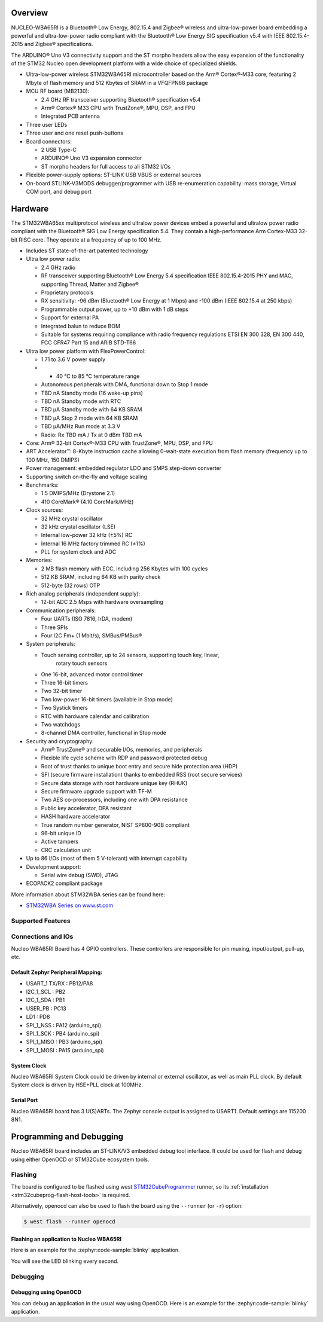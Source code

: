 .. zephyr:board:: nucleo_wba65ri

Overview
********

NUCLEO-WBA65RI is a Bluetooth® Low Energy, 802.15.4 and Zigbee® wireless
and ultra-low-power board embedding a powerful and ultra-low-power radio
compliant with the Bluetooth® Low Energy SIG specification v5.4
with IEEE 802.15.4-2015 and Zigbee® specifications.

The ARDUINO® Uno V3 connectivity support and the ST morpho headers allow the
easy expansion of the functionality of the STM32 Nucleo open development
platform with a wide choice of specialized shields.

- Ultra-low-power wireless STM32WBA65RI microcontroller based on the Arm®
  Cortex®‑M33 core, featuring 2 Mbyte of flash memory and 512 Kbytes of SRAM in
  a VFQFPN68 package

- MCU RF board (MB2130):

  - 2.4 GHz RF transceiver supporting Bluetooth® specification v5.4
  - Arm® Cortex® M33 CPU with TrustZone®, MPU, DSP, and FPU
  - Integrated PCB antenna

- Three user LEDs
- Three user and one reset push-buttons

- Board connectors:

  - 2 USB Type-C
  - ARDUINO® Uno V3 expansion connector
  - ST morpho headers for full access to all STM32 I/Os

- Flexible power-supply options: ST-LINK USB VBUS or external sources
- On-board STLINK-V3MODS debugger/programmer with USB re-enumeration capability:
  mass storage, Virtual COM port, and debug port

Hardware
********

The STM32WBA65xx multiprotocol wireless and ultralow power devices embed a
powerful and ultralow power radio compliant with the Bluetooth® SIG Low Energy
specification 5.4. They contain a high-performance Arm Cortex-M33 32-bit RISC
core. They operate at a frequency of up to 100 MHz.

- Includes ST state-of-the-art patented technology

- Ultra low power radio:

  - 2.4 GHz radio
  - RF transceiver supporting Bluetooth® Low Energy 5.4 specification
    IEEE 802.15.4-2015 PHY and MAC, supporting Thread, Matter and Zigbee®
  - Proprietary protocols
  - RX sensitivity: -96 dBm (Bluetooth® Low Energy at 1 Mbps)
    and -100 dBm (IEEE 802.15.4 at 250 kbps)
  - Programmable output power, up to +10 dBm with 1 dB steps
  - Support for external PA
  - Integrated balun to reduce BOM
  - Suitable for systems requiring compliance with radio frequency regulations
    ETSI EN 300 328, EN 300 440, FCC CFR47 Part 15 and ARIB STD-T66

- Ultra low power platform with FlexPowerControl:

  - 1.71 to 3.6 V power supply
  - - 40 °C to 85 °C temperature range
  - Autonomous peripherals with DMA, functional down to Stop 1 mode
  - TBD nA Standby mode (16 wake-up pins)
  - TBD nA Standby mode with RTC
  - TBD µA Standby mode with 64 KB SRAM
  - TBD µA Stop 2 mode with 64 KB SRAM
  - TBD µA/MHz Run mode at 3.3 V
  - Radio: Rx TBD mA / Tx at 0 dBm TBD mA

- Core: Arm® 32-bit Cortex®-M33 CPU with TrustZone®, MPU, DSP, and FPU
- ART Accelerator™: 8-Kbyte instruction cache allowing 0-wait-state execution
  from flash memory (frequency up to 100 MHz, 150 DMIPS)
- Power management: embedded regulator LDO and SMPS step-down converter
- Supporting switch on-the-fly and voltage scaling

- Benchmarks:

  - 1.5 DMIPS/MHz (Drystone 2.1)
  - 410 CoreMark® (4.10 CoreMark/MHz)

- Clock sources:

  - 32 MHz crystal oscillator
  - 32 kHz crystal oscillator (LSE)
  - Internal low-power 32 kHz (±5%) RC
  - Internal 16 MHz factory trimmed RC (±1%)
  - PLL for system clock and ADC

- Memories:

  - 2 MB flash memory with ECC, including 256 Kbytes with 100 cycles
  - 512 KB SRAM, including 64 KB with parity check
  - 512-byte (32 rows) OTP

- Rich analog peripherals (independent supply):

  - 12-bit ADC 2.5 Msps with hardware oversampling

- Communication peripherals:

  - Four UARTs (ISO 7816, IrDA, modem)
  - Three SPIs
  - Four I2C Fm+ (1 Mbit/s), SMBus/PMBus®

- System peripherals:

  - Touch sensing controller, up to 24 sensors, supporting touch key, linear,
     rotary touch sensors
  - One 16-bit, advanced motor control timer
  - Three 16-bit timers
  - Two 32-bit timer
  - Two low-power 16-bit timers (available in Stop mode)
  - Two Systick timers
  - RTC with hardware calendar and calibration
  - Two watchdogs
  - 8-channel DMA controller, functional in Stop mode

- Security and cryptography:

  - Arm® TrustZone® and securable I/Os, memories, and peripherals
  - Flexible life cycle scheme with RDP and password protected debug
  - Root of trust thanks to unique boot entry and secure hide protection area (HDP)
  - SFI (secure firmware installation) thanks to embedded RSS (root secure services)
  - Secure data storage with root hardware unique key (RHUK)
  - Secure firmware upgrade support with TF-M
  - Two AES co-processors, including one with DPA resistance
  - Public key accelerator, DPA resistant
  - HASH hardware accelerator
  - True random number generator, NIST SP800-90B compliant
  - 96-bit unique ID
  - Active tampers
  - CRC calculation unit

- Up to 86 I/Os (most of them 5 V-tolerant) with interrupt capability

- Development support:

  - Serial wire debug (SWD), JTAG

- ECOPACK2 compliant package

More information about STM32WBA series can be found here:

- `STM32WBA Series on www.st.com`_

Supported Features
==================

.. zephyr:board-supported-hw::

Connections and IOs
===================

Nucleo WBA65RI Board has 4 GPIO controllers. These controllers are responsible for pin muxing,
input/output, pull-up, etc.

Default Zephyr Peripheral Mapping:
----------------------------------

.. rst-class:: rst-columns

- USART_1 TX/RX : PB12/PA8
- I2C_1_SCL : PB2
- I2C_1_SDA : PB1
- USER_PB : PC13
- LD1 : PD8
- SPI_1_NSS : PA12 (arduino_spi)
- SPI_1_SCK : PB4 (arduino_spi)
- SPI_1_MISO : PB3 (arduino_spi)
- SPI_1_MOSI : PA15 (arduino_spi)

System Clock
------------

Nucleo WBA65RI System Clock could be driven by internal or external oscillator,
as well as main PLL clock. By default System clock is driven by HSE+PLL clock at 100MHz.

Serial Port
-----------

Nucleo WBA65RI board has 3 U(S)ARTs. The Zephyr console output is assigned to USART1.
Default settings are 115200 8N1.


Programming and Debugging
*************************

.. zephyr:board-supported-runners::

Nucleo WBA65RI board includes an ST-LINK/V3 embedded debug tool interface.
It could be used for flash and debug using either OpenOCD or STM32Cube ecosystem tools.

Flashing
========

The board is configured to be flashed using west `STM32CubeProgrammer`_ runner,
so its :ref:`installation <stm32cubeprog-flash-host-tools>` is required.

Alternatively, openocd can also be used to flash the board using
the ``--runner`` (or ``-r``) option:

.. code-block:: console

   $ west flash --runner openocd

Flashing an application to Nucleo WBA65RI
-----------------------------------------

Here is an example for the :zephyr:code-sample:`blinky` application.

.. zephyr-app-commands::
   :zephyr-app: samples/basic/blinky
   :board: nucleo_wba65ri
   :goals: build flash

You will see the LED blinking every second.

Debugging
=========

Debugging using OpenOCD
-----------------------

You can debug an application in the usual way using OpenOCD. Here is an example for the
:zephyr:code-sample:`blinky` application.

.. zephyr-app-commands::
   :zephyr-app: samples/basic/blinky
   :board: nucleo_wba65ri
   :maybe-skip-config:
   :goals: debug

.. _STM32WBA Series on www.st.com:
   https://www.st.com/en/microcontrollers-microprocessors/stm32wba-series.html

.. _STM32CubeProgrammer:
   https://www.st.com/en/development-tools/stm32cubeprog.html
